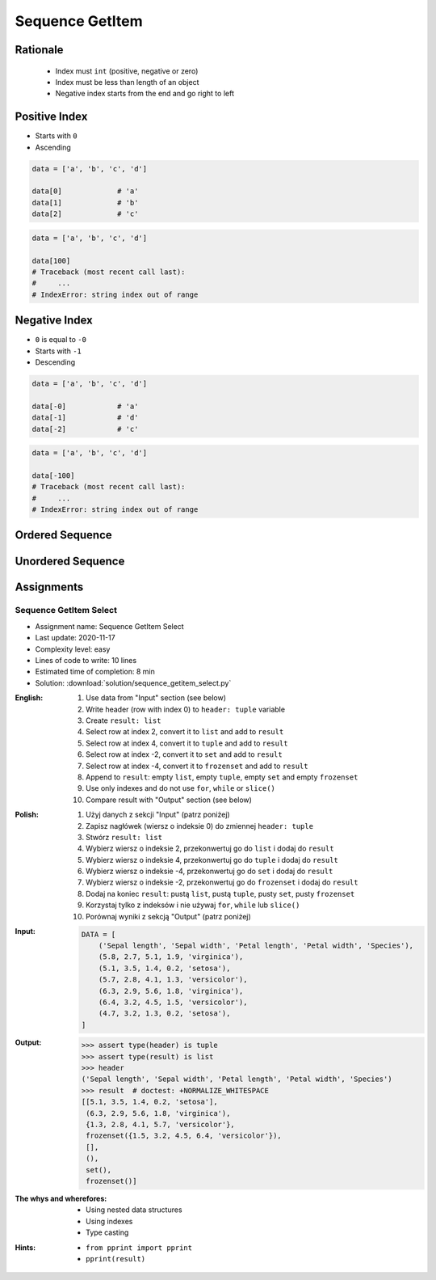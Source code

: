 .. _Sequence GetItem:

****************
Sequence GetItem
****************


Rationale
=========
.. highlights::
    * Index must ``int`` (positive, negative or zero)
    * Index must be less than length of an object
    * Negative index starts from the end and go right to left


Positive Index
==============
* Starts with ``0``
* Ascending

.. code-block:: python

    data = ['a', 'b', 'c', 'd']

    data[0]             # 'a'
    data[1]             # 'b'
    data[2]             # 'c'

.. code-block:: python

    data = ['a', 'b', 'c', 'd']

    data[100]
    # Traceback (most recent call last):
    #     ...
    # IndexError: string index out of range


Negative Index
==============
* ``0`` is equal to ``-0``
* Starts with ``-1``
* Descending

.. code-block:: python

    data = ['a', 'b', 'c', 'd']

    data[-0]            # 'a'
    data[-1]            # 'd'
    data[-2]            # 'c'

.. code-block:: python

    data = ['a', 'b', 'c', 'd']

    data[-100]
    # Traceback (most recent call last):
    #     ...
    # IndexError: string index out of range


Ordered Sequence
================
.. code-block:: python
    :caption: GetItem from ``str``

    data = 'abcd'

    data[0]             # 'a'
    data[1]             # 'b'
    data[2]             # 'c'

    data[-0]            # 'a'
    data[-1]            # 'd'
    data[-2]            # 'c'

.. code-block:: python
    :caption: GetItem from ``list``

    data = ['a', 'b', 'c', 'd']

    data[0]             # 'a'
    data[1]             # 'b'
    data[2]             # 'c'

    data[-0]            # 'a'
    data[-1]            # 'd'
    data[-2]            # 'c'

.. code-block:: python
    :caption: GetItem from ``tuple``

    data = ('a', 'b', 'c', 'd')

    data[0]             # 'a'
    data[1]             # 'b'
    data[2]             # 'c'

    data[-0]            # 'a'
    data[-1]            # 'd'
    data[-2]            # 'c'


Unordered Sequence
==================
.. code-block:: python
    :caption: GetItem from ``set`` is impossible. ``set`` is unordered data structure.

    data = {'a', 'b', 'c', 'd'}

    data[0]             # TypeError: 'set' object is not subscriptable
    data[1]             # TypeError: 'set' object is not subscriptable
    data[2]             # TypeError: 'set' object is not subscriptable

    data[-0]            # TypeError: 'set' object is not subscriptable
    data[-1]            # TypeError: 'set' object is not subscriptable
    data[-2]            # TypeError: 'set' object is not subscriptable

.. code-block:: python
    :caption: GetItem from ``frozenset`` is impossible. ``frozenset`` is unordered data structure.

    data = frozenset({'a', 'b', 'c', 'd'})

    data[0]             # TypeError: 'frozenset' object is not subscriptable
    data[1]             # TypeError: 'frozenset' object is not subscriptable
    data[2]             # TypeError: 'frozenset' object is not subscriptable

    data[-0]            # TypeError: 'frozenset' object is not subscriptable
    data[-1]            # TypeError: 'frozenset' object is not subscriptable
    data[-2]            # TypeError: 'frozenset' object is not subscriptable


Assignments
===========

Sequence GetItem Select
------------------------
* Assignment name: Sequence GetItem Select
* Last update: 2020-11-17
* Complexity level: easy
* Lines of code to write: 10 lines
* Estimated time of completion: 8 min
* Solution: :download:`solution/sequence_getitem_select.py`

:English:
    #. Use data from "Input" section (see below)
    #. Write header (row with index 0) to ``header: tuple`` variable
    #. Create ``result: list``
    #. Select row at index 2, convert it to ``list`` and add to ``result``
    #. Select row at index 4, convert it to ``tuple`` and add to ``result``
    #. Select row at index -2, convert it to ``set`` and add to ``result``
    #. Select row at index -4, convert it to ``frozenset`` and add to ``result``
    #. Append to ``result``: empty ``list``, empty ``tuple``, empty ``set`` and empty ``frozenset``
    #. Use only indexes and do not use ``for``, ``while`` or ``slice()``
    #. Compare result with "Output" section (see below)

:Polish:
    #. Użyj danych z sekcji "Input" (patrz poniżej)
    #. Zapisz nagłówek (wiersz o indeksie 0) do zmiennej ``header: tuple``
    #. Stwórz ``result: list``
    #. Wybierz wiersz o indeksie 2, przekonwertuj go do ``list`` i dodaj do ``result``
    #. Wybierz wiersz o indeksie 4, przekonwertuj go do ``tuple`` i dodaj do ``result``
    #. Wybierz wiersz o indeksie -4, przekonwertuj go do ``set`` i dodaj do ``result``
    #. Wybierz wiersz o indeksie -2, przekonwertuj go do ``frozenset`` i dodaj do ``result``
    #. Dodaj na koniec ``result``: pustą ``list``, pustą ``tuple``, pusty ``set``, pusty ``frozenset``
    #. Korzystaj tylko z indeksów i nie używaj ``for``, ``while`` lub ``slice()``
    #. Porównaj wyniki z sekcją "Output" (patrz poniżej)

:Input:
    .. code-block:: python

        DATA = [
            ('Sepal length', 'Sepal width', 'Petal length', 'Petal width', 'Species'),
            (5.8, 2.7, 5.1, 1.9, 'virginica'),
            (5.1, 3.5, 1.4, 0.2, 'setosa'),
            (5.7, 2.8, 4.1, 1.3, 'versicolor'),
            (6.3, 2.9, 5.6, 1.8, 'virginica'),
            (6.4, 3.2, 4.5, 1.5, 'versicolor'),
            (4.7, 3.2, 1.3, 0.2, 'setosa'),
        ]

:Output:
    .. code-block:: text

        >>> assert type(header) is tuple
        >>> assert type(result) is list
        >>> header
        ('Sepal length', 'Sepal width', 'Petal length', 'Petal width', 'Species')
        >>> result  # doctest: +NORMALIZE_WHITESPACE
        [[5.1, 3.5, 1.4, 0.2, 'setosa'],
         (6.3, 2.9, 5.6, 1.8, 'virginica'),
         {1.3, 2.8, 4.1, 5.7, 'versicolor'},
         frozenset({1.5, 3.2, 4.5, 6.4, 'versicolor'}),
         [],
         (),
         set(),
         frozenset()]

:The whys and wherefores:
    * Using nested data structures
    * Using indexes
    * Type casting

:Hints:
    * ``from pprint import pprint``
    * ``pprint(result)``
